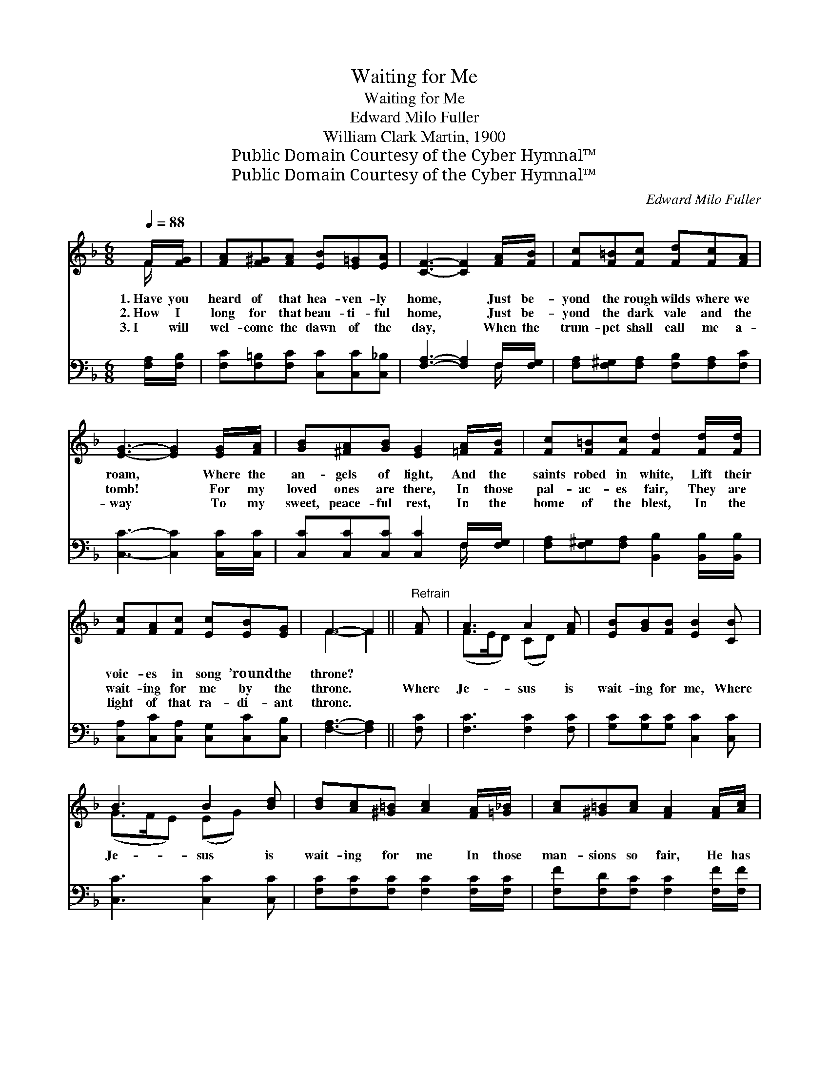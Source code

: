 X:1
T:Waiting for Me
T:Waiting for Me
T:Edward Milo Fuller
T:William Clark Martin, 1900
T:Public Domain Courtesy of the Cyber Hymnal™
T:Public Domain Courtesy of the Cyber Hymnal™
C:Edward Milo Fuller
Z:Public Domain
Z:Courtesy of the Cyber Hymnal™
%%score ( 1 2 ) ( 3 4 )
L:1/8
Q:1/4=88
M:6/8
K:F
V:1 treble 
V:2 treble 
V:3 bass 
V:4 bass 
V:1
 F/[FG]/ | [FA][F^G][FA] [EB][E=G][EA] | [CF]3- [CF]2 [FA]/[FB]/ | [Fc][F=B][Fc] [Fd][Fc][FA] | %4
w: 1.~Have you|heard of that hea- ven- ly|home, * Just be-|yond the rough wilds where we|
w: 2.~How I|long for that beau- ti- ful|home, * Just be-|yond the dark vale and the|
w: 3.~I will|wel- come the dawn of the|day, * When the|trum- pet shall call me a-|
 [EG]3- [EG]2 [EG]/[FA]/ | [GB][^FA][GB] [EG]2 [=FA]/[FB]/ | [Fc][F=B][Fc] [Fd]2 [Fd]/[Fd]/ | %7
w: roam, * Where the|an- gels of light, And the|saints robed in white, Lift their|
w: tomb! * For my|loved ones are there, In those|pal- ac- es fair, They are|
w: way * To my|sweet, peace- ful rest, In the|home of the blest, In the|
 [Fc][FA][Fc] [Ec][EB][EG] | F3- F2 ||"^Refrain" [FA] | A3 A2 [FA] | [EB][GB][FB] [EB]2 [CB] | %12
w: voic- es in song ’round the|throne? *||||
w: wait- ing for me by the|throne. *|Where|Je- sus is|wait- ing for me, Where|
w: light of that ra- di- ant|throne. *||||
 B3 B2 [Bd] | [Bd][Ac][^G=B] [Ac]2 [FA]/[=G_B]/ | [Ac][^G=B][Ac] [FA]2 [FA]/[Ac]/ | %15
w: |||
w: Je- sus is|wait- ing for me In those|man- sions so fair, He has|
w: |||
 [Bd][B^c][Bd] !fermata![Bf]2 [Bd] | [Ac]>[GB][FA] [Ac][GB][EG] | F3- [CF]2 |] %18
w: |||
w: gone to pre- pare, Where|Je- sus is wait- ing for|me. *|
w: |||
V:2
 F/ x/ | x6 | x6 | x6 | x6 | x6 | x6 | x6 | F3- F2 || x | (F>ED) (CD) x | x6 | (G>FE) (EG) x | x6 | %14
 x6 | x6 | x6 | FED x2 |] %18
V:3
 [F,A,]/[F,B,]/ | [F,C][F,=B,][F,C] [C,C][C,C][C,_B,] | [F,A,]3- [F,A,]2 F,/[F,G,]/ | %3
 [F,A,][F,^G,][F,A,] [F,B,][F,A,][F,C] | [C,C]3- [C,C]2 [C,C]/[C,C]/ | %5
 [C,C][C,C][C,C] [C,C]2 F,/[F,G,]/ | [F,A,][F,^G,][F,A,] [B,,B,]2 [B,,B,]/[B,,B,]/ | %7
 [C,A,][C,C][C,A,] [C,G,][C,C][C,B,] | [F,A,]3- [F,A,]2 || [F,C] | [F,C]3 [F,C]2 [F,C] | %11
 [G,C][G,C][G,C] [C,C]2 [C,C] | [C,C]3 [C,C]2 [C,C] | [F,C][F,C][F,C] [F,C]2 [F,C]/[F,C]/ | %14
 [F,F][F,D][F,C] [F,C]2 [F,F]/[F,F]/ | [B,F][B,E][B,F] !fermata![B,D]2 [B,F] | %16
 [F,F]>[F,C][F,C] [C,C][C,C][C,B,] | (A,CB, [F,A,]2) |] %18
V:4
 x | x6 | x5 F,/ x/ | x6 | x6 | x5 F,/ x/ | x6 | x6 | x5 || x | x6 | x6 | x6 | x6 | x6 | x6 | x6 | %17
 F,3- x2 |] %18

